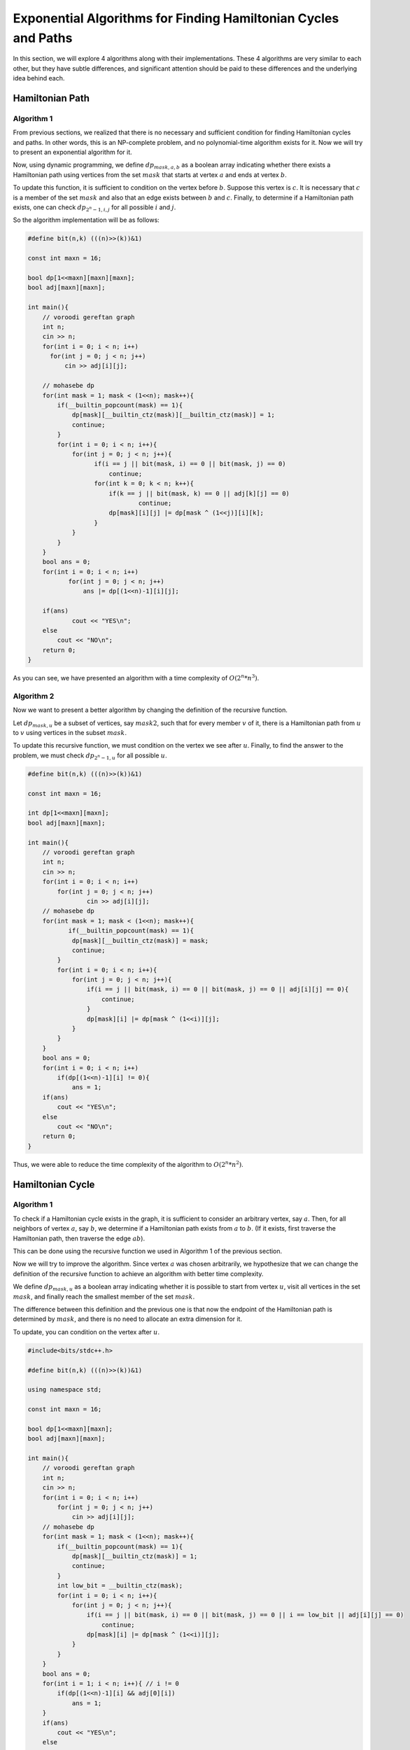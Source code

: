 Exponential Algorithms for Finding Hamiltonian Cycles and Paths
=========================================================

In this section, we will explore 4 algorithms along with their implementations. These 4 algorithms are very similar to each other, but they have subtle differences, and significant attention should be paid to these differences and the underlying idea behind each.

Hamiltonian Path
--------------

Algorithm 1
~~~~~~~~~~~~~

From previous sections, we realized that there is no necessary and sufficient condition for finding Hamiltonian cycles and paths. In other words, this is an NP-complete problem, and no polynomial-time algorithm exists for it. Now we will try to present an exponential algorithm for it.

Now, using dynamic programming, we define :math:`dp_{mask, a, b}` as a boolean array indicating whether there exists a Hamiltonian path using vertices from the set :math:`mask` that starts at vertex :math:`a` and ends at vertex :math:`b`.

To update this function, it is sufficient to condition on the vertex before :math:`b`. Suppose this vertex is :math:`c`. It is necessary that :math:`c` is a member of the set :math:`mask` and also that an edge exists between :math:`b` and :math:`c`.
Finally, to determine if a Hamiltonian path exists, one can check :math:`dp_{2^n-1,i,j}` for all possible :math:`i` and :math:`j`.

So the algorithm implementation will be as follows:

.. code-block:: cpp

  #define bit(n,k) (((n)>>(k))&1)

  const int maxn = 16;

  bool dp[1<<maxn][maxn][maxn];
  bool adj[maxn][maxn];

  int main(){
      // voroodi gereftan graph
      int n;
      cin >> n;
      for(int i = 0; i < n; i++)
        for(int j = 0; j < n; j++)
            cin >> adj[i][j];

      // mohasebe dp
      for(int mask = 1; mask < (1<<n); mask++){
	  if(__builtin_popcount(mask) == 1){
	      dp[mask][__builtin_ctz(mask)][__builtin_ctz(mask)] = 1;
	      continue;
	  }
	  for(int i = 0; i < n; i++){
	      for(int j = 0; j < n; j++){
		    if(i == j || bit(mask, i) == 0 || bit(mask, j) == 0)
		        continue;
		    for(int k = 0; k < n; k++){
		        if(k == j || bit(mask, k) == 0 || adj[k][j] == 0)
			        continue;
		        dp[mask][i][j] |= dp[mask ^ (1<<j)][i][k];
		    }
	      }
	  }
      }
      bool ans = 0;
      for(int i = 0; i < n; i++)
	     for(int j = 0; j < n; j++)
	         ans |= dp[(1<<n)-1][i][j];

      if(ans)
	      cout << "YES\n";
      else
	  cout << "NO\n";
      return 0;
  }

As you can see, we have presented an algorithm with a time complexity of :math:`O(2^n * n^3)`.

Algorithm 2
~~~~~~~~~~~~~~~~~

Now we want to present a better algorithm by changing the definition of the recursive function.

Let :math:`dp_{mask,u}` be a subset of vertices, say :math:`mask2`, such that for every member :math:`v` of it, there is a Hamiltonian path from :math:`u` to :math:`v` using vertices in the subset :math:`mask`.

To update this recursive function, we must condition on the vertex we see after :math:`u`. Finally, to find the answer to the problem, we must check :math:`dp_{2^n-1,u}` for all possible :math:`u`.

.. code-block:: cpp

  #define bit(n,k) (((n)>>(k))&1)

  const int maxn = 16;

  int dp[1<<maxn][maxn];
  bool adj[maxn][maxn];

  int main(){
      // voroodi gereftan graph
      int n;
      cin >> n;
      for(int i = 0; i < n; i++)
    	  for(int j = 0; j < n; j++)
	          cin >> adj[i][j];
      // mohasebe dp
      for(int mask = 1; mask < (1<<n); mask++){
	     if(__builtin_popcount(mask) == 1){
	      dp[mask][__builtin_ctz(mask)] = mask;
	      continue;
	  }	
	  for(int i = 0; i < n; i++){
	      for(int j = 0; j < n; j++){
		  if(i == j || bit(mask, i) == 0 || bit(mask, j) == 0 || adj[i][j] == 0){
		      continue;
		  }
		  dp[mask][i] |= dp[mask ^ (1<<i)][j];
	      }		    
	  }
      }
      bool ans = 0;
      for(int i = 0; i < n; i++)
	  if(dp[(1<<n)-1][i] != 0){
	      ans = 1;
      if(ans)
	  cout << "YES\n";
      else
	  cout << "NO\n";
      return 0;
  }

Thus, we were able to reduce the time complexity of the algorithm to :math:`O(2^n * n^2)`.


Hamiltonian Cycle
-------------

Algorithm 1
~~~~~~~~~~~~~

To check if a Hamiltonian cycle exists in the graph, it is sufficient to consider an arbitrary vertex, say :math:`a`. Then, for all neighbors of vertex :math:`a`, say :math:`b`, we determine if a Hamiltonian path exists from :math:`a` to :math:`b`. (If it exists, first traverse the Hamiltonian path, then traverse the edge :math:`ab`).

This can be done using the recursive function we used in Algorithm 1 of the previous section.

Now we will try to improve the algorithm. Since vertex :math:`a` was chosen arbitrarily, we hypothesize that we can change the definition of the recursive function to achieve an algorithm with better time complexity.

We define :math:`dp_{mask,u}` as a boolean array indicating whether it is possible to start from vertex :math:`u`, visit all vertices in the set :math:`mask`, and finally reach the smallest member of the set :math:`mask`.

The difference between this definition and the previous one is that now the endpoint of the Hamiltonian path is determined by :math:`mask`, and there is no need to allocate an extra dimension for it.


To update, you can condition on the vertex after :math:`u`.

.. code-block:: cpp

  #include<bits/stdc++.h>
  
  #define bit(n,k) (((n)>>(k))&1)
  
  using namespace std;
  
  const int maxn = 16;
  
  bool dp[1<<maxn][maxn];
  bool adj[maxn][maxn];
  
  int main(){
      // voroodi gereftan graph
      int n;
      cin >> n;
      for(int i = 0; i < n; i++)
  	  for(int j = 0; j < n; j++)
	      cin >> adj[i][j];
      // mohasebe dp
      for(int mask = 1; mask < (1<<n); mask++){
	  if(__builtin_popcount(mask) == 1){
	      dp[mask][__builtin_ctz(mask)] = 1;
	      continue;
	  }
	  int low_bit = __builtin_ctz(mask);
	  for(int i = 0; i < n; i++){
	      for(int j = 0; j < n; j++){
		  if(i == j || bit(mask, i) == 0 || bit(mask, j) == 0 || i == low_bit || adj[i][j] == 0)
		      continue;
		  dp[mask][i] |= dp[mask ^ (1<<i)][j];
	      }		    
	  }
      }
      bool ans = 0;
      for(int i = 1; i < n; i++){ // i != 0
	  if(dp[(1<<n)-1][i] && adj[0][i])
	      ans = 1;
      }
      if(ans)
	  cout << "YES\n";
      else
	  cout << "NO\n";
      return 0;
  }

Thus, we arrived at an algorithm with a time complexity of :math:`O(2^n * n^2)`.

Algorithm 2
~~~~~~~~~~~

Now, drawing inspiration from Algorithm 2 of the previous section, we improve the time complexity of the solution.

We define :math:`dp_{mask}` as a subset of vertices, say :math:`mask2`, such that from any vertex :math:`u` in :math:`mask2`, one can start, visit all vertices in the set :math:`mask`, and finally reach the smallest member of :math:`mask`.

To update, one can condition on the starting vertex of the Hamiltonian path.

Pay attention to the code below. The array :math:`adj\_mask_u` represents the set of vertices adjacent to vertex :math:`u`.


.. code-block:: cpp

  #define bit(n,k) (((n)>>(k))&1)

  const int maxn = 16;

  int dp[1<<maxn];
  int adj_mask[maxn];

  int main(){

      // voroodi gereftan graph
      int n;
      cin >> n;
      for(int i = 0; i < n; i++){
	  for(int j = 0; j < n; j++){
	      bool x;
	      cin >> x;
	      if(x){
	  	  adj_mask[i] |= 1<<j;
	      }
	  }
      }
      // mohasebe dp
      for(int mask = 1; mask < (1<<n); mask++){
	  if(__builtin_popcount(mask) == 1){
	      dp[mask] = mask;
	      continue;
	  }
	  int low_bit = __builtin_ctz(mask);
	  for(int i = 0; i < n; i++){
	      if(bit(mask, i) == 0 || i == low_bit)
	  	  continue;
	      if(dp[mask ^ (1<<i)] & adj_mask[i])
	          dp[mask] |= 1<<i;
	  }
      }
      bool ans = 0;
      if(dp[(1<<n)-1] != 0)
	  ans = 1;
      if(ans)
	  cout << "YES\n";
      else
	  cout << "NO\n";
      return 0;
  }
Thus, we finally arrived at an algorithm with a time complexity of :math:`O(2^n * n)`.